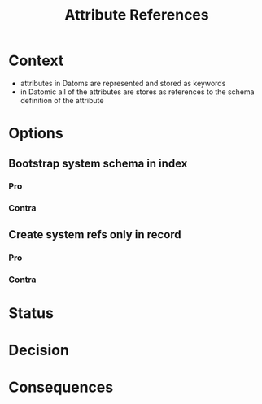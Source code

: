 #+TITLE: Attribute References
* Context
- attributes in Datoms are represented and stored as keywords
- in Datomic all of the attributes are stores as references to the schema
  definition of the attribute
* Options
** Bootstrap system schema in index
*** Pro
*** Contra
** Create system refs only in record
*** Pro
*** Contra
* Status
* Decision
* Consequences
